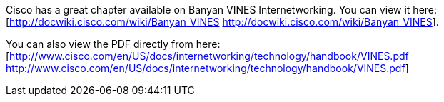 Cisco has a great chapter available on Banyan VINES Internetworking. You can view it here:[http://docwiki.cisco.com/wiki/Banyan_VINES http://docwiki.cisco.com/wiki/Banyan_VINES].

You can also view the PDF directly from here: [http://www.cisco.com/en/US/docs/internetworking/technology/handbook/VINES.pdf http://www.cisco.com/en/US/docs/internetworking/technology/handbook/VINES.pdf]

